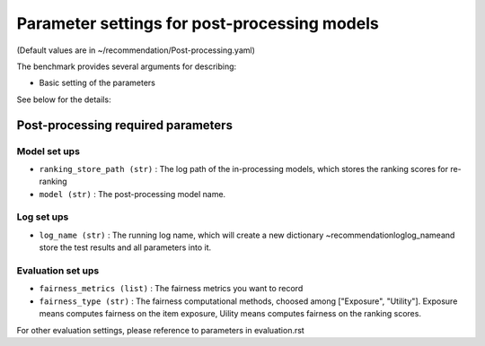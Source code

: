 Parameter settings for post-processing models
=====================================================================================================================================

(Default values are in ~/recommendation/Post-processing.yaml)

The benchmark provides several arguments for describing:

- Basic setting of the parameters

See below for the details:

Post-processing required parameters
--------------------------------------------

Model set ups
''''''''''''''''''
- ``ranking_store_path (str)`` : The log path of the in-processing models, which stores the ranking scores for re-ranking
- ``model (str)`` : The post-processing model name.



Log set ups
''''''''''''''''''
- ``log_name (str)`` : The running log name, which will create a new dictionary ~recommendation\log\log_name\ and store the test results and all parameters into it.



Evaluation set ups
''''''''''''''''''
- ``fairness_metrics (list)`` : The fairness metrics you want to record
- ``fairness_type (str)`` : The fairness computational methods, choosed among ["Exposure", "Utility"]. Exposure means computes fairness on the item exposure, Uility means computes fairness on the ranking scores.



For other evaluation settings, please reference to parameters in evaluation.rst
